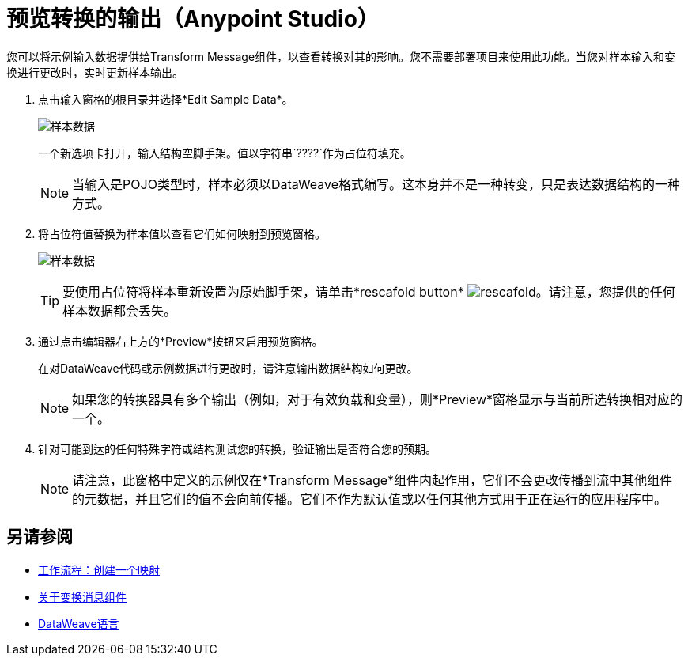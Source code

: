 = 预览转换的输出（Anypoint Studio）

您可以将示例输入数据提供给Transform Message组件，以查看转换对其的影响。您不需要部署项目来使用此功能。当您对样本输入和变换进行更改时，实时更新样本输出。



. 点击输入窗格的根目录并选择*Edit Sample Data*。
+
image:dataweave-edit-sample-data.png[样本数据]

+
一个新选项卡打开，输入结构空脚手架。值以字符串`????`作为占位符填充。
+
[NOTE]
当输入是POJO类型时，样本必须以DataWeave格式编写。这本身并不是一种转变，只是表达数据结构的一种方式。

. 将占位符值替换为样本值以查看它们如何映射到预览窗格。
+
image:dw-popupalte-sample-data.png[样本数据]

+
[TIP]
要使用占位符将样本重新设置为原始脚手架，请单击*rescafold button* image:dw_rescafold-button.png[rescafold]。请注意，您提供的任何样本数据都会丢失。


. 通过点击编辑器右上方的*Preview*按钮来启用预览窗格。

+
在对DataWeave代码或示例数据进行更改时，请注意输出数据结构如何更改。
+
[NOTE]
如果您的转换器具有多个输出（例如，对于有效负载和变量），则*Preview*窗格显示与当前所选转换相对应的一个。


. 针对可能到达的任何特殊字符或结构测试您的转换，验证输出是否符合您的预期。

+
[NOTE]
请注意，此窗格中定义的示例仅在*Transform Message*组件内起作用，它们不会更改传播到流中其他组件的元数据，并且它们的值不会向前传播。它们不作为默认值或以任何其他方式用于正在运行的应用程序中。

== 另请参阅

*  link:/anypoint-studio/v/6/workflow-create-mapping-ui-studio[工作流程：创建一个映射]
*  link:/anypoint-studio/v/6/transform-message-component-concept-studio[关于变换消息组件]
*  link:/mule-user-guide/v/3.8/dataweave[DataWeave语言]
